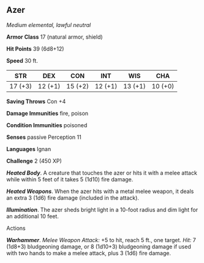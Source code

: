 ** Azer
:PROPERTIES:
:CUSTOM_ID: azer
:END:
/Medium elemental, lawful neutral/

*Armor Class* 17 (natural armor, shield)

*Hit Points* 39 (6d8+12)

*Speed* 30 ft.

| STR     | DEX     | CON     | INT     | WIS     | CHA     |
|---------+---------+---------+---------+---------+---------|
| 17 (+3) | 12 (+1) | 15 (+2) | 12 (+1) | 13 (+1) | 10 (+0) |

*Saving Throws* Con +4

*Damage Immunities* fire, poison

*Condition Immunities* poisoned

*Senses* passive Perception 11

*Languages* Ignan

*Challenge* 2 (450 XP)

*/Heated Body/*. A creature that touches the azer or hits it with a
melee attack while within 5 feet of it takes 5 (1d10) fire damage.

*/Heated Weapons/*. When the azer hits with a metal melee weapon, it
deals an extra 3 (1d6) fire damage (included in the attack).

*/Illumination/*. The azer sheds bright light in a 10-foot radius and
dim light for an additional 10 feet.

****** Actions
:PROPERTIES:
:CUSTOM_ID: actions
:END:
*/Warhammer/*. /Melee Weapon Attack:/ +5 to hit, reach 5 ft., one
target. /Hit:/ 7 (1d8+3) bludgeoning damage, or 8 (1d10+3) bludgeoning
damage if used with two hands to make a melee attack, plus 3 (1d6) fire
damage.
